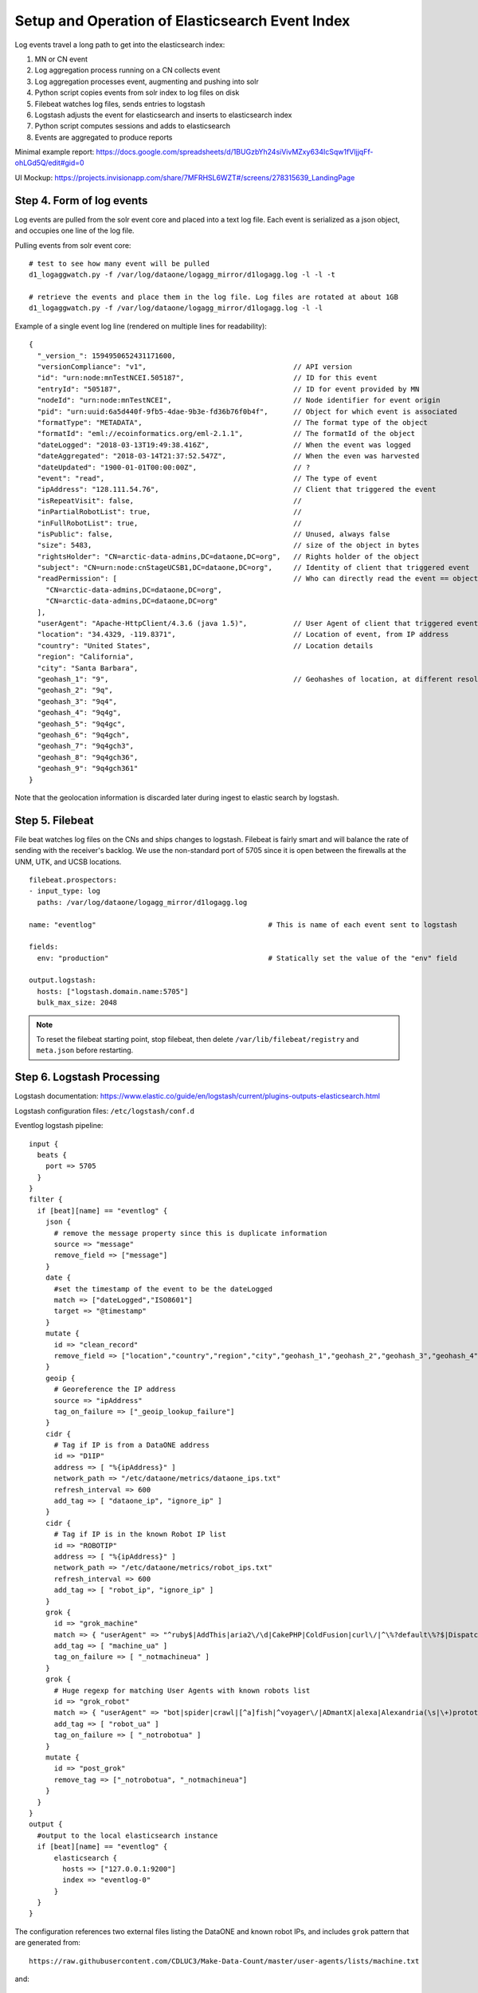 Setup and Operation of Elasticsearch Event Index
================================================

Log events travel a long path to get into the elasticsearch index:

1. MN or CN event
2. Log aggregation process running on a CN collects event
3. Log aggregation processes event, augmenting and pushing into solr
4. Python script copies events from solr index to log files on disk
5. Filebeat watches log files, sends entries to logstash
6. Logstash adjusts the event for elasticsearch and inserts to elasticsearch index
7. Python script computes sessions and adds to elasticsearch
8. Events are aggregated to produce reports

Minimal example report: https://docs.google.com/spreadsheets/d/1BUGzbYh24siVivMZxy634IcSqw1fVIjjqFf-ohLGd5Q/edit#gid=0

UI Mockup: https://projects.invisionapp.com/share/7MFRHSL6WZT#/screens/278315639_LandingPage

Step 4. Form of log events
--------------------------

Log events are pulled from the solr event core and placed into a text log file. Each event is serialized as a json
object, and occupies one line of the log file.

Pulling events from solr event core::

  # test to see how many event will be pulled
  d1_logaggwatch.py -f /var/log/dataone/logagg_mirror/d1logagg.log -l -l -t

  # retrieve the events and place them in the log file. Log files are rotated at about 1GB
  d1_logaggwatch.py -f /var/log/dataone/logagg_mirror/d1logagg.log -l -l


Example of a single event log line (rendered on multiple lines for readability)::

    {
      "_version_": 1594950652431171600,
      "versionCompliance": "v1",                                   // API version
      "id": "urn:node:mnTestNCEI.505187",                          // ID for this event
      "entryId": "505187",                                         // ID for event provided by MN
      "nodeId": "urn:node:mnTestNCEI",                             // Node identifier for event origin
      "pid": "urn:uuid:6a5d440f-9fb5-4dae-9b3e-fd36b76f0b4f",      // Object for which event is associated
      "formatType": "METADATA",                                    // The format type of the object
      "formatId": "eml://ecoinformatics.org/eml-2.1.1",            // The formatId of the object
      "dateLogged": "2018-03-13T19:49:38.416Z",                    // When the event was logged
      "dateAggregated": "2018-03-14T21:37:52.547Z",                // When the even was harvested
      "dateUpdated": "1900-01-01T00:00:00Z",                       // ?
      "event": "read",                                             // The type of event
      "ipAddress": "128.111.54.76",                                // Client that triggered the event
      "isRepeatVisit": false,                                      //
      "inPartialRobotList": true,                                  //
      "inFullRobotList": true,                                     //
      "isPublic": false,                                           // Unused, always false
      "size": 5483,                                                // size of the object in bytes
      "rightsHolder": "CN=arctic-data-admins,DC=dataone,DC=org",   // Rights holder of the object
      "subject": "CN=urn:node:cnStageUCSB1,DC=dataone,DC=org",     // Identity of client that triggered event
      "readPermission": [                                          // Who can directly read the event == object changePermission
        "CN=arctic-data-admins,DC=dataone,DC=org",
        "CN=arctic-data-admins,DC=dataone,DC=org"
      ],
      "userAgent": "Apache-HttpClient/4.3.6 (java 1.5)",           // User Agent of client that triggered event
      "location": "34.4329, -119.8371",                            // Location of event, from IP address
      "country": "United States",                                  // Location details
      "region": "California",
      "city": "Santa Barbara",
      "geohash_1": "9",                                            // Geohashes of location, at different resolutions
      "geohash_2": "9q",
      "geohash_3": "9q4",
      "geohash_4": "9q4g",
      "geohash_5": "9q4gc",
      "geohash_6": "9q4gch",
      "geohash_7": "9q4gch3",
      "geohash_8": "9q4gch36",
      "geohash_9": "9q4gch361"
    }

Note that the geolocation information is discarded later during ingest to elastic search by logstash.


Step 5. Filebeat
----------------

File beat watches log files on the CNs and ships changes to logstash. Filebeat is fairly smart and will balance the
rate of sending with the receiver's backlog. We use the non-standard port of 5705 since it is open between the firewalls
at the UNM, UTK, and UCSB locations.

::

  filebeat.prospectors:
  - input_type: log
    paths: /var/log/dataone/logagg_mirror/d1logagg.log

  name: "eventlog"                                         # This is name of each event sent to logstash

  fields:
    env: "production"                                      # Statically set the value of the "env" field

  output.logstash:
    hosts: ["logstash.domain.name:5705"]
    bulk_max_size: 2048


.. Note::

   To reset the filebeat starting point, stop filebeat, then delete ``/var/lib/filebeat/registry`` and ``meta.json``
   before restarting.


Step 6. Logstash Processing
---------------------------

Logstash documentation: https://www.elastic.co/guide/en/logstash/current/plugins-outputs-elasticsearch.html

Logstash configuration files: ``/etc/logstash/conf.d``

Eventlog logstash pipeline::

    input {
      beats {
        port => 5705
      }
    }
    filter {
      if [beat][name] == "eventlog" {
        json {
          # remove the message property since this is duplicate information
          source => "message"
          remove_field => ["message"]
        }
        date {
          #set the timestamp of the event to be the dateLogged
          match => ["dateLogged","ISO8601"]
          target => "@timestamp"
        }
        mutate {
          id => "clean_record"
          remove_field => ["location","country","region","city","geohash_1","geohash_2","geohash_3","geohash_4","geohash_5","geohash_6","geohash_7","geohash_8","geohash_9","inFullRobotList","inPartialRobotList","isPublic"]
        }
        geoip {
          # Georeference the IP address
          source => "ipAddress"
          tag_on_failure => ["_geoip_lookup_failure"]
        }
        cidr {
          # Tag if IP is from a DataONE address
          id => "D1IP"
          address => [ "%{ipAddress}" ]
          network_path => "/etc/dataone/metrics/dataone_ips.txt"
          refresh_interval => 600
          add_tag => [ "dataone_ip", "ignore_ip" ]
        }
        cidr {
          # Tag if IP is in the known Robot IP list
          id => "ROBOTIP"
          address => [ "%{ipAddress}" ]
          network_path => "/etc/dataone/metrics/robot_ips.txt"
          refresh_interval => 600
          add_tag => [ "robot_ip", "ignore_ip" ]
        }
        grok {
          id => "grok_machine"
          match => { "userAgent" => "^ruby$|AddThis|aria2\/\d|CakePHP|ColdFusion|curl\/|^\%?default\%?$|Dispatch\/\d|EBSCO\sEJS\sContent\sServer|Fetch(\s|\+)API(\s|\+)Request|geturl|gvfs\/|HttpComponents\/1.1|http.?client|Indy Library|^java\/\d{1,2}.\d|libcurl|libhttp|libwww|lwp|Microsoft(\s|\+)URL(\s|\+)Control|Microsoft Office Existence Discovery|ng\/2\.|no_user_agent|pear.php.net|PHP\/|PycURL|python|rss|^undefined$|^unknown$|URL2File|urllib|Wget|wordpress" }
          add_tag => [ "machine_ua" ]
          tag_on_failure => [ "_notmachineua" ]
        }
        grok {
          # Huge regexp for matching User Agents with known robots list
          id => "grok_robot"
          match => { "userAgent" => "bot|spider|crawl|[^a]fish|^voyager\/|ADmantX|alexa|Alexandria(\s|\+)prototype(\s|\+)project|AllenTrack|almaden|appie|API[\+\s]scraper|Arachmo|architext|ArchiveTeam|arks|asterias|atomz|BDFetch|baidu|biglotron|BingPreview|binlar|Blackboard[\+\s]Safeassign|blaiz\-bee|bloglines|blogpulse|boitho\.com\-dc|bookmark\-manager|Brutus\/AET|BUbiNG|bwh3_user_agent|celestial|cfnetwork|checklink|checkprivacy|China\sLocal\sBrowse\s2\.6|cloakDetect|coccoc\/1\.0|collection@infegy.com|com\.plumanalytics|combine|contentmatch|ContentSmartz|convera|core|CoverScout|cursor|custo|DataCha0s\/2\.0|daumoa|DeuSu\/|Docoloc|docomo|DSurf|DTS Agent|easydl|EmailSiphon|EmailWolf|Embedly|EThOS\+\(British\+Library\)|facebookexternalhit\/|feedburner|FeedFetcher|feedreader|ferret|findlinks|Fulltext|Funnelback|G-i-g-a-b-o-t|Goldfire(\s|\+)Server|google|Grammarly|grub|gulliver|harvest|heritrix|holmes|htdig|htmlparser|HTTPFetcher|httrack|ia_archiver|ichiro|iktomi|ilse|^integrity\/\d|internetseer|intute|iSiloX|iskanie|jeeves|jobo|kyluka|larbin|lilina|link.?check|LinkLint-checkonly|^LinkParser\/|^LinkSaver\/|linkscan|LinkTiger|linkwalker|lipperhey|livejournal\.com|LOCKSS|ltx71|lycos[\_\+]|mail.ru|mediapartners\-google|megite|MetaURI[\+\s]API\/\d\.\d|mimas|mnogosearch|moget|motor|MuscatFerre|myweb|nagios|^NetAnts\/\d|netcraft|netluchs|Ning|nomad|nutch|^oaDOI$|ocelli|Offline(\s|\+)Navigator|onetszukaj|OurBrowser|panscient|parsijoo|EasyBib[\+\s]AutoCite[\+\s]|perman|pioneer|playmusic\.com|playstarmusic\.com|^Postgenomic(\s|\+)v2|powermarks|proximic|Qwantify|Readpaper|redalert|Riddler|robozilla|scan4mail|scientificcommons|scirus|scooter|Scrapy\/\d|^scrutiny\/\d|SearchBloxIntra|shoutcast|SkypeUriPreview|slurp|sogou|speedy|Strider|summify|sunrise|Sysomos|T\-H\-U\-N\-D\-E\-R\-S\-T\-O\-N\-E|tailrank|Teleport(\s|\+)Pro|Teoma|titan|^Traackr\.com$|Trove|twiceler|ucsd|ultraseek|urlaliasbuilder|validator|virus.detector|voila|^voltron$|voyager\/|w3af.org|Wanadoo|Web(\s|\+)Downloader|WebCloner|webcollage|WebCopier|Webinator|weblayers|Webmetrics|webmirror|webmon|webreaper|WebStripper|WebZIP|worm|www.gnip.com|WWW\-Mechanize|xenu|y!j|yacy|yahoo|yandex|zeus|zyborg" }
          add_tag => [ "robot_ua" ]
          tag_on_failure => [ "_notrobotua" ]
        }
        mutate {
          id => "post_grok"
          remove_tag => ["_notrobotua", "_notmachineua"]
        }
      }
    }
    output {
      #output to the local elasticsearch instance
      if [beat][name] == "eventlog" {
          elasticsearch {
            hosts => ["127.0.0.1:9200"]
            index => "eventlog-0"
          }
      }
    }

The configuration references two external files listing the DataONE and known robot IPs, and includes
``grok`` pattern that are generated from::

  https://raw.githubusercontent.com/CDLUC3/Make-Data-Count/master/user-agents/lists/machine.txt

and::

  https://raw.githubusercontent.com/CDLUC3/Make-Data-Count/master/user-agents/lists/robot.txt

by OR'ing the elements together into a single regular expression.

After importing by logstash, records will be georeferenced where possible, with the results appearing in the ``geoip``
field.

If the requesting IP is a DataONE CN or MN, then the tags ``dataone_ip`` and ``ignore_ip`` are set.

if the requesting IP is a known robot IP address, then the tags ``robot_ip`` and ``ignore_ip`` are set.

If the UserAgent of the requesting client matches an entry from the "Machines" list, then the record is tagged with ``machine_ua``.

If the UserAgent of the requesting client matches an entry from the "Robots" list, then the record is tagged with ``robot_ua``.


Templates for the index.

Index templates are described at: https://www.elastic.co/guide/en/elasticsearch/reference/current/indices-templates.html

Template for eventlog* documents::

  PUT _template/template_eventlog
  {
    "index_patterns": ["eventlog*"],
    "settings": {
      "number_of_shards": "1"
    },
    "mappings": {
      "doc": {
        "properties": {
          "event_type": {"type":"keyword"},
          "versionCompliance": {"type":"keyword"},
          "entryId":  {"type":"text"},
          "id": {"type":"text"},
          "nodeId": {"type":"keyword"},
          "pid":{"type":"text", "fields":{"key":{"type":"keyword"}}}
          "formatType": {"type":"keyword"},
          "formatId": {"type":"text", "fields":{"key":{"type":"keyword"}}},
          "size": {"type":"long"},
          "event": {"type":"text", "fields":{"key":{"type":"keyword"}}},
          "ipAddress": {"type":"ip"},
          "dateLogged": {"type":"date"},
          "dateUpdated": {"type":"date"},
          "dateAggregated": {"type":"date"},
          "userAgent": {"type":"text"},
          "rightsHolder": {"type":"text", "fields":{"key":{"type":"keyword"}}},
          "subject": {"type":"text", "fields":{"key":{"type":"keyword"}}},
          "readPermission":  {"type":"keyword"},
          "sessionId": {"type":"long"}
        }
      }
    }
  }

Note that the ``sessionId`` property is not present in eventlog entries until after Step 7 where sessions are calculated.



Step 7. Computing Sessions
--------------------------

TBD.


Example Operations
------------------

The following provides example queries that may be exectued using the kibana interface (or using ``curl`` from the
commandline).

Show everything query
.....................

Query everything in the eventlog index::

  GET /eventlog-*/_search


Any event records
.................

Event records are identified with the property `beat.name`::

  GET /eventlog-*/_search
  {
    "query": {
      "bool": {
        "must": [
          {
            "term": {"beat.name": "eventlog"}
          }
        ]
      }
    }
  }


Production environment ``read`` event records
.............................................

Filebeat adds the ``env`` field static value when reading the log files on the server::

  GET /eventlog-*/_search
  {
    "query": {
      "bool": {
        "must": [
          {
            "term": {"beat.name": "eventlog"}
          },
          {
            "term": {"fields.env": "production"}
          },
          {
            "term": {"event.key": "read"}
          }
        ]
      }
    }
  }


Production metadata ``read`` event records with ``sessionId``
.............................................................

After sessions are computed, each record will have a sessionId associated with it. Metadata ``read`` events are
considered to be views of the record::

  GET /eventlog-*/_search
  {
    "query": {
      "bool": {
        "must": [
          {
            "term": {"beat.name": "eventlog"}
          },
          {
            "term": {"fields.env": "production"}
          },
          {
            "term": {"event.key": "read"}
          },
          {
            "term": {"formatType": "METADATA"}
          },
          {
            "exists": {"field": "sessionId"}
          }
        ]
      }
    }
  }


Get events from month
.....................

Get events from the month of May 2018 using `date range query <daterangequery>_`::

  GET /eventlog-*/_search
  {
    "query": {
      "range": {
        "dateLogged": {
          "gte": "2018-05-01||/M",
          "lt": "2018-06-01||/M"
        }
      }
    }
  }

.. _daterangequery: https://www.elastic.co/guide/en/elasticsearch/reference/current/query-dsl-range-query.html



Get **total read events for each PID for the month** of May 2018. This requires paging of the results. To do so, start with::

  GET /eventlog-*/_search
  {
    "query": {
      "bool":{
        "must":[{
          "range": {
          "dateLogged": {
            "gte": "2018-05-01||/M",
            "lt": "2018-06-01||/M"
            }
          }
        },
        {
          "term":{"event.key":"read"}
        }
      ]
      }
    },
    "size":0,
    "track_total_hits": false,
    "aggs":{
      "pid_list": {
        "composite": {
          "size": 10000,
          "sources": [
            { "pid": { "terms": {"field":"pid.key"}}}
          ]
        }
      }
    }
  }

then for the next page of 10,000, use the ``pid`` of the last item retrieved for the ``after`` parameter::

  GET /eventlog-*/_search
  {
    "query": {
      "bool":{
        "must":[{
          "range": {
          "dateLogged": {
            "gte": "2018-05-01||/M",
            "lt": "2018-06-01||/M"
            }
          }
        },
        {
          "term":{"event.key":"read"}
        }
      ]
      }
    },
    "size":0,
    "track_total_hits": false,
    "aggs":{
      "pid_list": {
        "composite": {
          "size": 10000,
          "sources": [
            { "pid": { "terms": {"field":"pid.key"}}}
          ],
          "after":{"pid":"88ba351b2833f4fd12514ac1fdf8d4c1"}
      }
    }
  }

where ``88ba351b2833f4fd12514ac1fdf8d4c1`` is the pid value of the last entry in the previous page.


Get **metrics for a PID grouped by metric type, month, and year**::

    GET /eventlog-0/_search
    {
      "query": {
              "term": {
                "pid.key": "cbfs.127.22"
              }
      },
      "size": 0,
      "aggs": {
        "group_by_metric" :{
          "terms": {
            "field": "metric_type.key"
          },
          "aggs": {
            "group_by_month": {
              "date_histogram": {
                "field": "dateLogged",
                "interval": "month"
              },
              "aggs": {
                "group_by_day": {
                  "date_histogram": {
                    "field": "dateLogged",
                    "interval":"day"
                  }
                }
              }
            }
          }
        }
      }
    }

See https://www.elastic.co/guide/en/elasticsearch/reference/current/search-aggregations-bucket-datehistogram-aggregation.html

Not that the above does not work yet because there's no ``metric_type`` in the index (will be after re-processing) and
the current events are only for a month of activity. Instead the below shows similar structure, except aggregating at
month and day levels::

    GET /eventlog-*/_search
    {
      "query": {
              "term": {
                "pid.key": "cbfs.127.22"
              }
      },
      "size": 0,
      "aggs": {
        "group_by_month": {
          "date_histogram": {
            "field": "dateLogged",
            "interval": "month"
          },
          "aggs": {
            "group_by_day": {
              "date_histogram": {
                "field": "dateLogged",
                "interval":"day"
              }
            }
          }
        }
      }
    }
